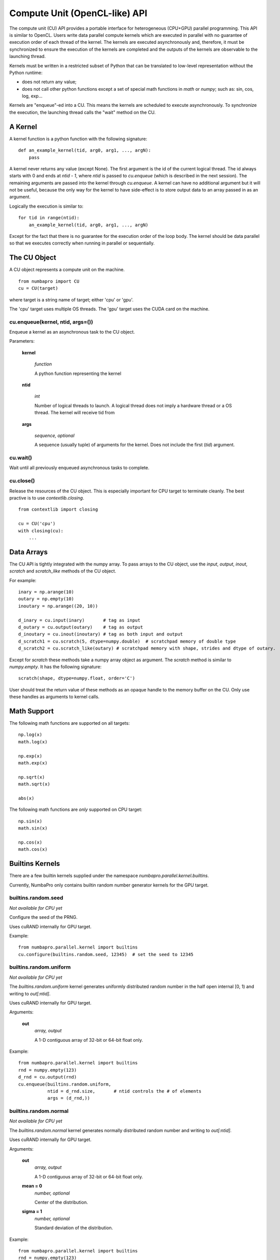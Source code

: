 ===============================
Compute Unit (OpenCL-like) API
===============================

The compute unit (CU) API provides a portable interface for heterogeneous
(CPU+GPU) parallel programming.  This API is similar to OpenCL.  Users write
data parallel compute kernels which are executed in parallel with
no guarantee of execution order of each thread of the kernel.  The kernels are 
executed asynchronously and, therefore, it must be synchronized to ensure the 
execution of the kernels are completed and the outputs of the kernels are 
observable to the launching thread.

Kernels must be written in a restricted subset of Python that can be translated
to low-level representation without the Python runtime:

- does not return any value;
- does not call other python functions except a set of special math functions
  in `math` or `numpy`; such as: sin, cos, log, exp...

Kernels are "enqueue"-ed into a CU.  This means the kernels are scheduled to
execute asynchronously.  To synchronize the execution, the launching thread
calls the "wait" method on the CU.

A Kernel
---------

A kernel function is a python function with the following signature::

    def an_example_kernel(tid, arg0, arg1, ..., argN):
        pass
        
A kernel never returns any value (except None).  The first argument is the 
id of the current logical thread.  The id always starts with 0 and ends at 
`ntid - 1`, where `ntid` is passed to `cu.enqueue` (which is described in the next
session).  The remaining arguments are passed into the kernel through 
`cu.enqueue`.  A kernel can have no additional argument but it will not be 
useful, because the only way for the kernel to have side-effect is to store
output data to an array passed in as an argument.

Logically the execution is similar to::

    for tid in range(ntid):
        an_example_kernel(tid, arg0, arg1, ..., argN)

Except for the fact that there is no guarantee for the execution order of the 
loop body.  The kernel should be data parallel so that we executes correctly 
when running in parallel or sequentially.

The CU Object
--------------

A CU object represents a compute unit on the machine.

::

    from numbapro import CU
    cu = CU(target)

where target is a string name of target; either 'cpu' or 'gpu'.

The 'cpu' target uses multiple OS threads.  The 'gpu' target uses the CUDA card 
on the machine.

cu.enqueue(kernel, ntid, args=())
=================================

Enqueue a kernel as an asynchronous task to the CU object.

Parameters:

    **kernel**
    
        `function`
        
        A python function representing the kernel
        
    **ntid**
        
        `int`
        
        Number of logical threads to launch.  A logical thread does not imply
        a hardware thread or a OS thread.  The kernel will receive tid from

        
    **args**
    
        `sequence, optional`
        
        A sequence (usually tuple) of arguments for the kernel.  Does not
        include the first (`tid`) argument.
        

cu.wait()
=========

Wait until all previously enqueued asynchronous tasks to complete.

cu.close()
==========

Release the resources of the CU object.  This is especially important for
CPU target to terminate cleanly.  The best practive is to use 
`contextlib.closing`.

::

    from contextlib import closing
    
    cu = CU('cpu')
    with closing(cu):
        ...


Data Arrays
------------
The CU API is tightly integrated with the numpy array.  To pass arrays to 
the CU object, use the `input`, `output`, `inout`, `scratch` and `scratch_like`
methods of the CU object.  

For example::

    inary = np.arange(10)
    outary = np.empty(10)
    inoutary = np.arange((20, 10))

    d_inary = cu.input(inary)       # tag as input
    d_outary = cu.output(outary)    # tag as output
    d_inoutary = cu.inout(inoutary) # tag as both input and output
    d_scratch1 = cu.scratch(5, dtype=numpy.double)  # scratchpad memory of double type
    d_scratch2 = cu.scratch_like(outary) # scratchpad memory with shape, strides and dtype of outary.

Except for `scratch` these methods take a numpy 
array object as argument.  The `scratch` method is similar to `numpy.empty`.
It has the following signature::

    scratch(shape, dtype=numpy.float, order='C')
    
User should treat the return value of these methods as an opaque handle to 
the memory buffer on the CU.  Only use these handles as arguments to kernel 
calls.


Math Support
--------------

The following math functions are supported on all targets:
::

    np.log(x)
    math.log(x)

    np.exp(x)
    math.exp(x)

    np.sqrt(x)
    math.sqrt(x)

    abs(x)
    
The following math functions are *only* supported on CPU target:
::

    np.sin(x)
    math.sin(x)

    np.cos(x)
    math.cos(x)


Builtins Kernels
----------------

There are a few builtin kernels supplied under the namespace 
`numbapro.parallel.kernel.builtins`.

Currently, NumbaPro only contains builtin random number generator kernels for
the GPU target.

builtins.random.seed
=======================

*Not available for CPU yet*

Configure the seed of the PRNG.

Uses cuRAND internally for GPU target.


Example::

    from numbapro.parallel.kernel import builtins
    cu.configure(builtins.random.seed, 12345)  # set the seed to 12345


builtins.random.uniform
=======================

*Not available for CPU yet*

The `builtins.random.uniform` kernel generates uniformly distributed random 
number in the half open internal [0, 1) and writing to `out[:ntid]`.

Uses cuRAND internally for GPU target.

Arguments:

    **out** 
        `array, output` 

        A 1-D contiguous array of 32-bit or 64-bit float only.

Example::

    from numbapro.parallel.kernel import builtins
    rnd = numpy.empty(123)
    d_rnd = cu.output(rnd)
    cu.enqueue(builtins.random.uniform,
               ntid = d_rnd.size,       # ntid controls the # of elements
               args = (d_rnd,))
               

builtins.random.normal
=======================

*Not available for CPU yet*

The `builtins.random.normal` kernel generates normally distributed random
number and writing to `out[:ntid]`.

Uses cuRAND internally for GPU target.

Arguments:

    **out**     
        `array, output`

        A 1-D contiguous array of 32-bit or 64-bit float only.

    **mean = 0**
        `number, optional`

        Center of the distribution.
    
    **sigma = 1**   
        `number, optional` 
        
        Standard deviation of the distribution.
        

Example::

    from numbapro.parallel.kernel import builtins
    rnd = numpy.empty(123)
    d_rnd = cu.output(rnd)
    cu.enqueue(builtins.random.normal,
               ntid = d_rnd.size,       # ntid controls the # of elements
               args = (d_rnd,))
               


Examples
---------


Saxpy
=====

Implement Saxpy in two kernels.

::

    from contextlib import closing
    import numpy as np
    from numbapro import CU

    def product(tid, A, B, Prod):
        Prod[tid] = A[tid] * B[tid]

    def sum(tid, A, B, Sum):
        Sum[tid] = A[tid] + B[tid]

    cu = CU('cpu') # or 'gpu' if you have CUDA
    with closing(cu):
        n = 100
        # input arrays
        A = np.arange(n)
        B = np.arange(n)
        C = np.arange(n)

        # output arrays
        D = np.empty(n)
        
        # tag the arrays
        dA = cu.input(A)
        dB = cu.input(B)
        dC = cu.input(C)
        dProd = cu.scratch_like(D)
        dSum  = cu.output(D)

        cu.enqueue(product, ntid=dProd.size, args=(dA, dB, dProd))
        cu.enqueue(sum, 	ntid=dSum.size,  args=(dProd, dC, dSum))

        cu.wait() # synchronize

        print(D)                         # print values
        print(np.allclose(A * B + C, D)) # verify

